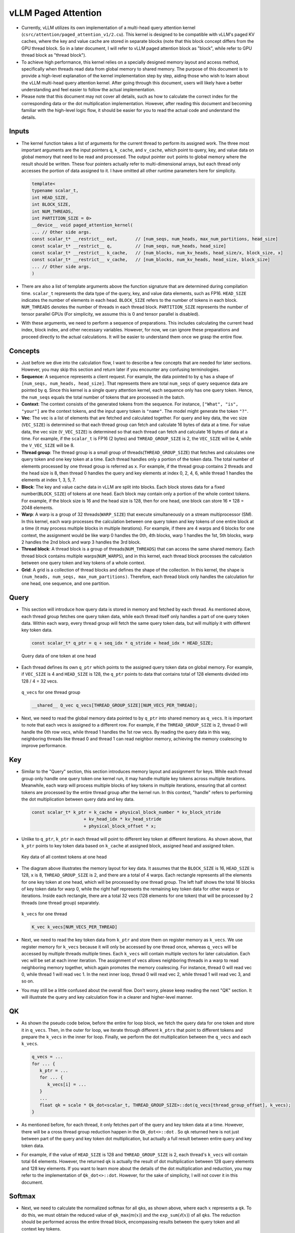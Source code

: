 vLLM Paged Attention
====================

-  Currently, vLLM utilizes its own implementation of a multi-head query
   attention kernel (``csrc/attention/paged_attention_v1/2.cu``). 
   This kernel is designed to be compatible with
   vLLM's paged KV caches, where the key and value cache are stored in
   separate blocks (note that this block concept differs from the GPU
   thread block. So in a later document, I will refer to vLLM paged
   attention block as "block", while refer to GPU thread block as
   "thread block").
-  To achieve high performance, this kernel relies on a specially
   designed memory layout and access method, specifically when threads
   read data from global memory to shared memory. The purpose of this
   document is to provide a high-level explanation of the kernel
   implementation step by step, aiding those who wish to learn about the
   vLLM multi-head query attention kernel. After going through this 
   document, users will likely have a better understanding and feel easier
   to follow the actual implementation.
-  Please note that this document may not cover all details, such as how
   to calculate the correct index for the corresponding data or the dot
   multiplication implementation. However, after reading this document
   and becoming familiar with the high-level logic flow, it should be
   easier for you to read the actual code and understand the details.

Inputs
------

-  The kernel function takes a list of arguments for the current thread
   to perform its assigned work. The three most important arguments are
   the input pointers ``q``, ``k_cache``, and ``v_cache``, which point
   to query, key, and value data on global memory that need to be read
   and processed. The output pointer ``out`` points to global memory
   where the result should be written. These four pointers actually
   refer to multi-dimensional arrays, but each thread only accesses the
   portion of data assigned to it. I have omitted all other runtime
   parameters here for simplicity.

   .. code:: cpp

      template<
      typename scalar_t,
      int HEAD_SIZE,
      int BLOCK_SIZE,
      int NUM_THREADS,
      int PARTITION_SIZE = 0>
      __device__ void paged_attention_kernel(
      ... // Other side args.
      const scalar_t* __restrict__ out,       // [num_seqs, num_heads, max_num_partitions, head_size]
      const scalar_t* __restrict__ q,         // [num_seqs, num_heads, head_size]
      const scalar_t* __restrict__ k_cache,   // [num_blocks, num_kv_heads, head_size/x, block_size, x]
      const scalar_t* __restrict__ v_cache,   // [num_blocks, num_kv_heads, head_size, block_size]
      ... // Other side args.
      )

-  There are also a list of template arguments above the function
   signature that are determined during compilation time. ``scalar_t``
   represents the data type of the query, key, and value data elements,
   such as FP16. ``HEAD_SIZE`` indicates the number of elements in each
   head. ``BLOCK_SIZE`` refers to the number of tokens in each block.
   ``NUM_THREADS`` denotes the number of threads in each thread block.
   ``PARTITION_SIZE`` represents the number of tensor parallel GPUs (For
   simplicity, we assume this is 0 and tensor parallel is disabled).
-  With these arguments, we need to perform a sequence of preparations.
   This includes calculating the current head index, block index, and
   other necessary variables. However, for now, we can ignore these
   preparations and proceed directly to the actual calculations. It will
   be easier to understand them once we grasp the entire flow.

Concepts
--------

-  Just before we dive into the calculation flow, I want to describe a
   few concepts that are needed for later sections. However, you may
   skip this section and return later if you encounter any confusing
   terminologies.
-  **Sequence**: A sequence represents a client request. For example,
   the data pointed to by ``q`` has a shape of
   ``[num_seqs, num_heads, head_size]``. That represents there are total
   ``num_seqs`` of query sequence data are pointed by ``q``. Since this 
   kernel is a single query attention kernel, each sequence only has one
   query token. Hence, the ``num_seqs`` equals the total number of tokens 
   that are processed in the batch.
-  **Context**: The context consists of the generated tokens from the
   sequence. For instance, ``["What", "is", "your"]`` are the context
   tokens, and the input query token is ``"name"``. The model might
   generate the token ``"?"``.
-  **Vec**: The vec is a list of elements that are fetched and
   calculated together. For query and key data, the vec size
   (``VEC_SIZE``) is determined so that each thread group can fetch and
   calculate 16 bytes of data at a time. For value data, the vec size
   (``V_VEC_SIZE``) is determined so that each thread can fetch and
   calculate 16 bytes of data at a time. For example, if the
   ``scalar_t`` is FP16 (2 bytes) and ``THREAD_GROUP_SIZE`` is 2, the 
   ``VEC_SIZE`` will be 4, while the ``V_VEC_SIZE`` will be 8.
-  **Thread group**: The thread group is a small group of
   threads(\ ``THREAD_GROUP_SIZE``) that fetches and calculates one
   query token and one key token at a time. Each thread handles only a
   portion of the token data. The total number of elements processed by
   one thread group is referred as ``x``. For example, if the thread
   group contains 2 threads and the head size is 8, then thread 0
   handles the query and key elements at index 0, 2, 4, 6, while thread
   1 handles the elements at index 1, 3, 5, 7.
-  **Block**: The key and value cache data in vLLM are split into
   blocks. Each block stores data for a fixed number(\ ``BLOCK_SIZE``)
   of tokens at one head. Each block may contain only a portion of the
   whole context tokens. For example, if the block size is 16 and the
   head size is 128, then for one head, one block can store 16 \* 128 =
   2048 elements.
-  **Warp**: A warp is a group of 32 threads(\ ``WARP_SIZE``) that
   execute simultaneously on a stream multiprocessor (SM). In this
   kernel, each warp processes the calculation between one query token
   and key tokens of one entire block at a time (it may process multiple
   blocks in multiple iterations). For example, if there are 4 warps and
   6 blocks for one context, the assignment would be like warp 0 handles
   the 0th, 4th blocks, warp 1 handles the 1st, 5th blocks, warp 2
   handles the 2nd block and warp 3 handles the 3rd block.
-  **Thread block**: A thread block is a group of
   threads(\ ``NUM_THREADS``) that can access the same shared memory.
   Each thread block contains multiple warps(\ ``NUM_WARPS``), and in
   this kernel, each thread block processes the calculation between one
   query token and key tokens of a whole context.
-  **Grid**: A grid is a collection of thread blocks and defines the
   shape of the collection. In this kernel, the shape is
   ``(num_heads, num_seqs, max_num_partitions)``. Therefore, each thread
   block only handles the calculation for one head, one sequence, and
   one partition.

Query
-----

-  This section will introduce how query data is stored in memory and
   fetched by each thread. As mentioned above, each thread group fetches
   one query token data, while each thread itself only handles a part of
   one query token data. Within each warp, every thread group will fetch
   the same query token data, but will multiply it with different key
   token data.

   .. code:: cpp

      const scalar_t* q_ptr = q + seq_idx * q_stride + head_idx * HEAD_SIZE;

   .. figure:: ../../assets/kernel/query.png
      :alt: query
      :width: 70%
      :align: center

      Query data of one token at one head

-  Each thread defines its own ``q_ptr`` which points to the assigned
   query token data on global memory. For example, if ``VEC_SIZE`` is 4
   and ``HEAD_SIZE`` is 128, the ``q_ptr`` points to data that contains
   total of 128 elements divided into 128 / 4 = 32 vecs.

   .. figure:: ../../assets/kernel/q_vecs.png
      :alt: q_vecs
      :width: 70%
      :align: center

      ``q_vecs`` for one thread group

   .. code:: cpp

      __shared__ Q_vec q_vecs[THREAD_GROUP_SIZE][NUM_VECS_PER_THREAD];

-  Next, we need to read the global memory data pointed to by ``q_ptr``
   into shared memory as ``q_vecs``. It is important to note that each
   vecs is assigned to a different row. For example, if the
   ``THREAD_GROUP_SIZE`` is 2, thread 0 will handle the 0th row vecs,
   while thread 1 handles the 1st row vecs. By reading the query data in
   this way, neighboring threads like thread 0 and thread 1 can read
   neighbor memory, achieving the memory coalescing to improve
   performance.

Key
---

-  Similar to the "Query" section, this section introduces memory layout
   and assignment for keys. While each thread group only handle one
   query token one kernel run, it may handle multiple key tokens across
   multiple iterations. Meanwhile, each warp will process multiple blocks
   of key tokens in multiple iterations, ensuring that all context
   tokens are processed by the entire thread group after the kernel run.
   In this context, "handle" refers to performing the dot multiplication
   between query data and key data.

   .. code:: cpp

      const scalar_t* k_ptr = k_cache + physical_block_number * kv_block_stride
                          + kv_head_idx * kv_head_stride
                          + physical_block_offset * x;

-  Unlike to ``q_ptr``, ``k_ptr`` in each thread will point to different
   key token at different iterations. As shown above, that ``k_ptr``
   points to key token data based on ``k_cache`` at assigned block,
   assigned head and assigned token.

   .. figure:: ../../assets/kernel/key.png
      :alt: key
      :width: 70%
      :align: center

      Key data of all context tokens at one head

-  The diagram above illustrates the memory layout for key data. It
   assumes that the ``BLOCK_SIZE`` is 16, ``HEAD_SIZE`` is 128, ``x`` is
   8, ``THREAD_GROUP_SIZE`` is 2, and there are a total of 4 warps. Each
   rectangle represents all the elements for one key token at one head,
   which will be processed by one thread group. The left half shows the
   total 16 blocks of key token data for warp 0, while the right half
   represents the remaining key token data for other warps or
   iterations. Inside each rectangle, there are a total 32 vecs (128
   elements for one token) that will be processed by 2 threads (one
   thread group) separately.

   .. figure:: ../../assets/kernel/k_vecs.png
      :alt: k_vecs
      :width: 70%
      :align: center

      ``k_vecs`` for one thread

   .. code:: cpp

      K_vec k_vecs[NUM_VECS_PER_THREAD]

-  Next, we need to read the key token data from ``k_ptr`` and store
   them on register memory as ``k_vecs``. We use register memory for
   ``k_vecs`` because it will only be accessed by one thread once,
   whereas ``q_vecs`` will be accessed by multiple threads multiple
   times. Each ``k_vecs`` will contain multiple vectors for later
   calculation. Each vec will be set at each inner iteration. The
   assignment of vecs allows neighboring threads in a warp to read
   neighboring memory together, which again promotes the memory
   coalescing. For instance, thread 0 will read vec 0, while thread 1
   will read vec 1. In the next inner loop, thread 0 will read vec 2,
   while thread 1 will read vec 3, and so on.
-  You may still be a little confused about the overall flow. Don't
   worry, please keep reading the next "QK" section. It will illustrate
   the query and key calculation flow in a clearer and higher-level
   manner.

QK
---

-  As shown the pseudo code below, before the entire for loop block, we
   fetch the query data for one token and store it in ``q_vecs``. Then,
   in the outer for loop, we iterate through different ``k_ptrs`` that
   point to different tokens and prepare the ``k_vecs`` in the inner for
   loop. Finally, we perform the dot multiplication between the
   ``q_vecs`` and each ``k_vecs``.

   .. code:: cpp

      q_vecs = ...
      for ... {
         k_ptr = ...
         for ... {
            k_vecs[i] = ...
         }
         ...
         float qk = scale * Qk_dot<scalar_t, THREAD_GROUP_SIZE>::dot(q_vecs[thread_group_offset], k_vecs);
      }

-  As mentioned before, for each thread, it only fetches part of the
   query and key token data at a time. However, there will be a cross
   thread group reduction happen in the ``Qk_dot<>::dot`` . So ``qk``
   returned here is not just between part of the query and key token dot
   multiplication, but actually a full result between entire query and
   key token data.
-  For example, if the value of ``HEAD_SIZE`` is 128 and
   ``THREAD_GROUP_SIZE`` is 2, each thread's ``k_vecs`` will contain
   total 64 elements. However, the returned ``qk`` is actually the
   result of dot multiplication between 128 query elements and 128 key
   elements. If you want to learn more about the details of the dot
   multiplication and reduction, you may refer to the implementation of
   ``Qk_dot<>::dot``. However, for the sake of simplicity, I will not
   cover it in this document.

Softmax
-------

-  Next, we need to calculate the normalized softmax for all ``qk``\ s,
   as shown above, where each :math:`x` represents a ``qk``. To do this,
   we must obtain the reduced value of ``qk_max``\ (:math:`m(x)`) and
   the ``exp_sum``\ (:math:`\ell(x)`) of all ``qk``\ s. The reduction
   should be performed across the entire thread block, encompassing
   results between the query token and all context key tokens.

   .. math::
      :nowrap:

      \begin{gather*}
      m(x):=\max _i \quad x_i \\ \quad f(x):=\left[\begin{array}{lll}e^{x_1-m(x)} & \ldots & e^{x_B-m(x)}\end{array}\right]\\ \quad \ell(x):=\sum_i f(x)_i \\
      \quad \operatorname{softmax}(x):=\frac{f(x)}{\ell(x)}
      \end{gather*}

``qk_max`` and ``logits``
~~~~~~~~~~~~~~~~~~~~~~~~~

-  Just right after we get the ``qk`` result, we can set the temporary
   ``logits`` result with ``qk`` (In the end, the ``logits`` should
   store the normalized softmax result). Also we can compare and collect
   the ``qk_max`` for all ``qk``\ s that are calculated by current
   thread group.

   .. code:: cpp

      if (thread_group_offset == 0) {
         const bool mask = token_idx >= context_len;
         logits[token_idx - start_token_idx] = mask ? 0.f : qk;
         qk_max = mask ? qk_max : fmaxf(qk_max, qk);
      }

-  Please note that the ``logits`` here is on shared memory, so each
   thread group will set the fields for its own assigned context tokens.
   Overall, the size of logits should be number of context tokens.

   .. code:: cpp

      for (int mask = WARP_SIZE / 2; mask >= THREAD_GROUP_SIZE; mask /= 2) {
          qk_max = fmaxf(qk_max, VLLM_SHFL_XOR_SYNC(qk_max, mask));
      }

      if (lane == 0) {
         red_smem[warp_idx] = qk_max;
      }

-  Then we need to get the reduced ``qk_max`` across each warp. The main
   idea is to make threads in warp to communicate with each other and
   get the final max ``qk`` .

   .. code:: cpp

      for (int mask = NUM_WARPS / 2; mask >= 1; mask /= 2) {
          qk_max = fmaxf(qk_max, VLLM_SHFL_XOR_SYNC(qk_max, mask));
      }
      qk_max = VLLM_SHFL_SYNC(qk_max, 0);

-  Finally, we can get the reduced ``qk_max`` from whole thread block by
   compare the ``qk_max`` from all warps in this thread block. Then we
   need to broadcast the final result to each thread.

``exp_sum``
~~~~~~~~~~~

-  Similar to ``qk_max``, we need to get the reduced sum value from the
   entire thread block too.

   .. code:: cpp

      for (int i = thread_idx; i < num_tokens; i += NUM_THREADS) {
          float val = __expf(logits[i] - qk_max);
          logits[i] = val;
          exp_sum += val;
      }
      ...
      exp_sum = block_sum<NUM_WARPS>(&red_smem[NUM_WARPS], exp_sum);

-  Firstly, sum all exp values from each thread group, and meanwhile,
   convert each entry of ``logits`` from ``qk`` to ``exp(qk - qk_max)``.
   Please note, the ``qk_max`` here is already the max ``qk`` across the
   whole thread block. And then we can do reduction for ``exp_sum``
   across whole thread block just like the ``qk_max``.

   .. code:: cpp

      const float inv_sum = __fdividef(1.f, exp_sum + 1e-6f);
      for (int i = thread_idx; i < num_tokens; i += NUM_THREADS) {
         logits[i] *= inv_sum;
      }

-  Finally, with the reduced ``qk_max`` and ``exp_sum``, we can obtain
   the final normalized softmax result as ``logits``. This ``logits``
   variable will be used for dot multiplication with the value data in
   later steps. Now, it should store the normalized softmax result of
   ``qk`` for all assigned context tokens.

Value
-----

.. figure:: ../../assets/kernel/value.png
   :alt: value
   :width: 70%
   :align: center

   Value data of all context tokens at one head

.. figure:: ../../assets/kernel/logits_vec.png
   :alt: logits_vec
   :width: 50%
   :align: center

   ``logits_vec`` for one thread

.. figure:: ../../assets/kernel/v_vec.png
   :alt: v_vec
   :width: 70%
   :align: center

   List of ``v_vec`` for one thread

-  Now we need to retrieve the value data and perform dot multiplication
   with ``logits``. Unlike query and key, there is no thread group
   concept for value data. As shown in diagram, different from key token
   memory layout, elements from the same column correspond to the same
   value token. For one block of value data, there are ``HEAD_SIZE`` of
   rows and ``BLOCK_SIZE`` of columns that are split into multiple
   ``v_vecs``.
-  Each thread always fetches ``V_VEC_SIZE`` elements from the same
   ``V_VEC_SIZE`` of tokens at a time. As a result, a single thread
   retrieves multiple ``v_vec``\ s from different rows and the same
   columns through multiple inner iterations. For each ``v_vec``, it
   needs to be dot multiplied with the corresponding ``logits_vec``,
   which is also ``V_VEC_SIZE`` elements from ``logits``. Overall, with
   multiple inner iterations, each warp will process one block of value
   tokens. And with multiple outer iterations, the whole context value
   tokens are processd

   .. code:: cpp

      float accs[NUM_ROWS_PER_THREAD];
      for ... { // Iteration over different blocks.
          logits_vec = ...
          for ... { // Iteration over different rows.
              v_vec = ...
              ...
              accs[i] += dot(logits_vec, v_vec);
          }
      }

-  As shown in the above pseudo code, in the outer loop, similar to
   ``k_ptr``, ``logits_vec`` iterates over different blocks and reads
   ``V_VEC_SIZE`` elements from ``logits``. In the inner loop, each
   thread reads ``V_VEC_SIZE`` elements from the same tokens as a
   ``v_vec`` and performs dot multiplication. It is important to note
   that in each inner iteration, the thread fetches different head
   position elements for the same tokens. The dot result is then
   accumulated in ``accs``. Therefore, each entry of ``accs`` is mapped
   to a head position assigned to the current thread.
-  For example, if ``BLOCK_SIZE`` is 16 and ``V_VEC_SIZE`` is 8, each
   thread fetches 8 value elements for 8 tokens at a time. Each element
   is from different tokens at the same head position. If ``HEAD_SIZE``
   is 128 and ``WARP_SIZE`` is 32, for each inner loop, a warp needs to
   fetch ``WARP_SIZE * V_VEC_SIZE = 256`` elements. This means there are
   a total of 128 \* 16 / 256 = 8 inner iterations for a warp to handle
   a whole block of value tokens. And each ``accs`` in each thread
   contains 8 elements that accumulated at 8 different head positions.
   For the thread 0, the ``accs`` variable will have 8 elements, which
   are 0th, 32th … 224th elements of a value head that are accumulated
   from all assigned 8 tokens.

LV
---
-  Now, we need to perform reduction for ``accs`` within each warp. This
   process allows each thread to accumulate the ``accs`` for the
   assigned head positions of all tokens in one block.

   .. code:: cpp

      for (int i = 0; i < NUM_ROWS_PER_THREAD; i++) {
         float acc = accs[i];
         for (int mask = NUM_V_VECS_PER_ROW / 2; mask >= 1; mask /= 2) {
            acc += VLLM_SHFL_XOR_SYNC(acc, mask);
         }
         accs[i] = acc;
      }

-  Next, we perform reduction for ``accs`` across all warps, allowing
   each thread to have the accumulation of ``accs`` for the assigned
   head positions of all context tokens. Please note that each ``accs``
   in every thread only stores the accumulation for a portion of
   elements of the entire head for all context tokens. However, overall,
   all results for output have been calculated but are just stored in
   different thread register memory.

   .. code:: cpp

      float* out_smem = reinterpret_cast<float*>(shared_mem);
      for (int i = NUM_WARPS; i > 1; i /= 2) {
          // Upper warps write to shared memory.
          ...
              float* dst = &out_smem[(warp_idx - mid) * HEAD_SIZE];
              for (int i = 0; i < NUM_ROWS_PER_THREAD; i++) {
                      ...
              dst[row_idx] = accs[i];
          }

          // Lower warps update the output.
              const float* src = &out_smem[warp_idx * HEAD_SIZE];
          for (int i = 0; i < NUM_ROWS_PER_THREAD; i++) {
                      ...
              accs[i] += src[row_idx];
          }

              // Write out the accs.
      }

Output
------

-  Now we can write all of calculated result from local register memory
   to final output global memory.

   .. code:: cpp

      scalar_t* out_ptr = out + seq_idx * num_heads * max_num_partitions * HEAD_SIZE
                      + head_idx * max_num_partitions * HEAD_SIZE
                      + partition_idx * HEAD_SIZE;

-  First, we need to define the ``out_ptr`` variable, which points to
   the start address of the assigned sequence and assigned head.

   .. code:: cpp

      for (int i = 0; i < NUM_ROWS_PER_THREAD; i++) {
      const int row_idx = lane / NUM_V_VECS_PER_ROW + i * NUM_ROWS_PER_ITER;
      if (row_idx < HEAD_SIZE && lane % NUM_V_VECS_PER_ROW == 0) {
          from_float(*(out_ptr + row_idx), accs[i]);
      }
      }

-  Finally, we need to iterate over different assigned head positions
   and write out the corresponding accumulated result based on the
   ``out_ptr``.
